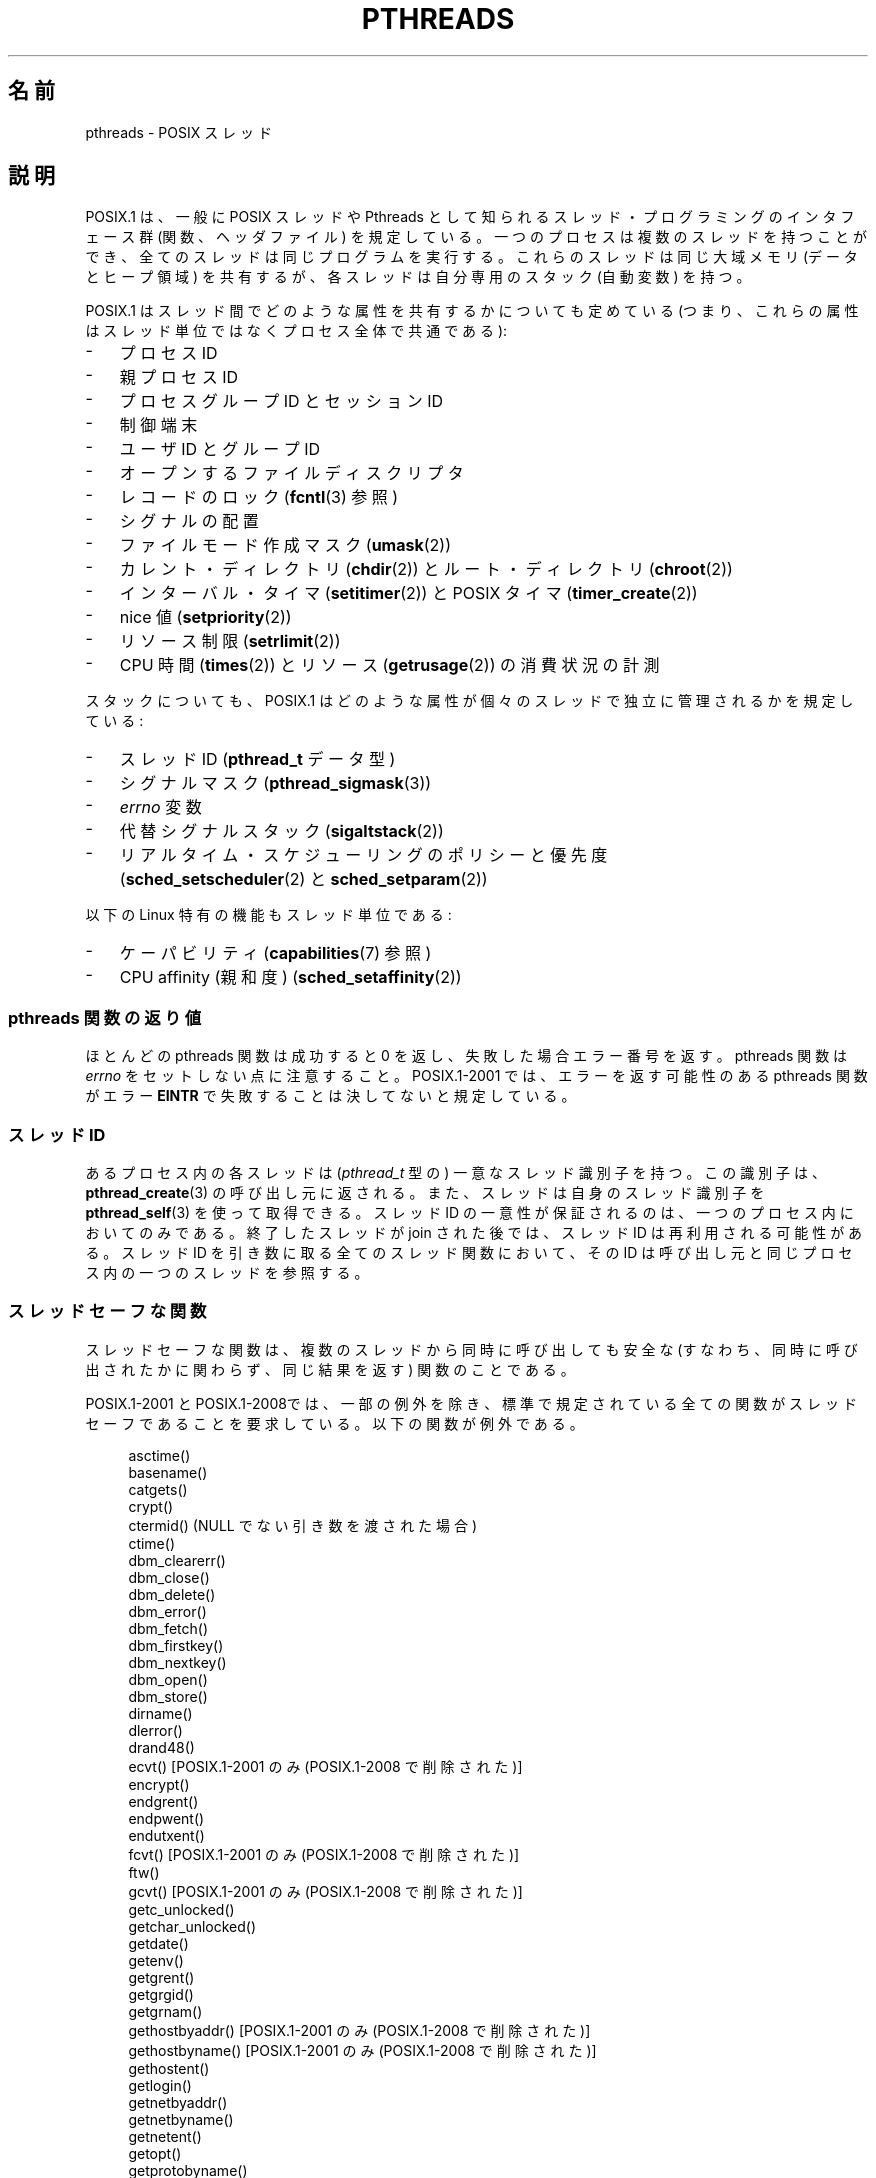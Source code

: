 .\" t
.\" Copyright (c) 2005 by Michael Kerrisk <mtk.manpages@gmail.com>
.\"
.\" Permission is granted to make and distribute verbatim copies of this
.\" manual provided the copyright notice and this permission notice are
.\" preserved on all copies.
.\"
.\" Permission is granted to copy and distribute modified versions of this
.\" manual under the conditions for verbatim copying, provided that the
.\" entire resulting derived work is distributed under the terms of a
.\" permission notice identical to this one.
.\"
.\" Since the Linux kernel and libraries are constantly changing, this
.\" manual page may be incorrect or out-of-date.  The author(s) assume no
.\" responsibility for errors or omissions, or for damages resulting from
.\" the use of the information contained herein.  The author(s) may not
.\" have taken the same level of care in the production of this manual,
.\" which is licensed free of charge, as they might when working
.\" professionally.
.\"
.\" Formatted or processed versions of this manual, if unaccompanied by
.\" the source, must acknowledge the copyright and authors of this work.
.\"
.\"*******************************************************************
.\"
.\" This file was generated with po4a. Translate the source file.
.\"
.\"*******************************************************************
.TH PTHREADS 7 2010\-11\-14 Linux "Linux Programmer's Manual"
.SH 名前
pthreads \- POSIX スレッド
.SH 説明
POSIX.1 は、一般に POSIX スレッドや Pthreads として知られる スレッド・プログラミングのインタフェース群
(関数、ヘッダファイル)  を規定している。一つのプロセスは複数のスレッドを持つことができ、 全てのスレッドは同じプログラムを実行する。
これらのスレッドは同じ大域メモリ (データとヒープ領域) を共有するが、 各スレッドは自分専用のスタック (自動変数) を持つ。

POSIX.1 はスレッド間でどのような属性を共有するかについても定めている (つまり、これらの属性はスレッド単位ではなくプロセス全体で共通である):
.IP \- 3
プロセス ID
.IP \- 3
親プロセス ID
.IP \- 3
プロセスグループ ID とセッション ID
.IP \- 3
制御端末
.IP \- 3
ユーザ ID とグループ ID
.IP \- 3
オープンするファイルディスクリプタ
.IP \- 3
レコードのロック (\fBfcntl\fP(3)  参照)
.IP \- 3
シグナルの配置
.IP \- 3
ファイルモード作成マスク (\fBumask\fP(2))
.IP \- 3
カレント・ディレクトリ (\fBchdir\fP(2))  とルート・ディレクトリ (\fBchroot\fP(2))
.IP \- 3
インターバル・タイマ (\fBsetitimer\fP(2))  と POSIX タイマ (\fBtimer_create\fP(2))
.IP \- 3
nice 値 (\fBsetpriority\fP(2))
.IP \- 3
リソース制限 (\fBsetrlimit\fP(2))
.IP \- 3
CPU 時間 (\fBtimes\fP(2))  とリソース (\fBgetrusage\fP(2))  の消費状況の計測
.PP
スタックについても、POSIX.1 はどのような属性が 個々のスレッドで独立に管理されるかを規定している:
.IP \- 3
スレッド ID (\fBpthread_t\fP データ型)
.IP \- 3
シグナルマスク (\fBpthread_sigmask\fP(3))
.IP \- 3
\fIerrno\fP 変数
.IP \- 3
代替シグナルスタック (\fBsigaltstack\fP(2))
.IP \- 3
リアルタイム・スケジューリングのポリシーと優先度 (\fBsched_setscheduler\fP(2)  と \fBsched_setparam\fP(2))
.PP
以下の Linux 特有の機能もスレッド単位である:
.IP \- 3
ケーパビリティ (\fBcapabilities\fP(7)  参照)
.IP \- 3
CPU affinity (親和度)  (\fBsched_setaffinity\fP(2))
.SS "pthreads 関数の返り値"
ほとんどの pthreads 関数は成功すると 0 を返し、 失敗した場合エラー番号を返す。 pthreads 関数は \fIerrno\fP
をセットしない点に注意すること。 POSIX.1\-2001 では、 エラーを返す可能性のある pthreads 関数がエラー \fBEINTR\fP
で失敗することは決してないと規定している。
.SS "スレッド ID"
あるプロセス内の各スレッドは (\fIpthread_t\fP 型の) 一意なスレッド識別子を持つ。 この識別子は、 \fBpthread_create\fP(3)
の呼び出し元に返される。また、スレッドは自身のスレッド識別子を \fBpthread_self\fP(3)  を使って取得できる。 スレッド ID
の一意性が保証されるのは、一つのプロセス内においてのみである。 終了したスレッドが join された後では、スレッド ID は再利用される可能性がある。
スレッド ID を引き数に取る全てのスレッド関数において、 その ID は呼び出し元と同じプロセス内の一つのスレッドを参照する。
.SS スレッドセーフな関数
スレッドセーフな関数は、複数のスレッドから同時に呼び出しても安全な (すなわち、同時に呼び出されたかに関わらず、同じ結果を返す) 関数のことである。

POSIX.1\-2001 と POSIX.1\-2008では、一部の例外を除き、 標準で規定されている全ての関数がスレッドセーフであることを要求している。
以下の関数が例外である。
.in +4n
.nf

asctime()
basename()
catgets()
crypt()
ctermid() (NULL でない引き数を渡された場合)
ctime()
dbm_clearerr()
dbm_close()
dbm_delete()
dbm_error()
dbm_fetch()
dbm_firstkey()
dbm_nextkey()
dbm_open()
dbm_store()
dirname()
dlerror()
drand48()
ecvt() [POSIX.1\-2001 のみ (POSIX.1\-2008 で削除された)]
encrypt()
endgrent()
endpwent()
endutxent()
fcvt() [POSIX.1\-2001 のみ (POSIX.1\-2008 で削除された)]
ftw()
gcvt() [POSIX.1\-2001 のみ (POSIX.1\-2008 で削除された)]
getc_unlocked()
getchar_unlocked()
getdate()
getenv()
getgrent()
getgrgid()
getgrnam()
gethostbyaddr() [POSIX.1\-2001 のみ (POSIX.1\-2008 で削除された)]
gethostbyname() [POSIX.1\-2001 のみ (POSIX.1\-2008 で削除された)]
gethostent()
getlogin()
getnetbyaddr()
getnetbyname()
getnetent()
getopt()
getprotobyname()
getprotobynumber()
getprotoent()
getpwent()
getpwnam()
getpwuid()
getservbyname()
getservbyport()
getservent()
getutxent()
getutxid()
getutxline()
gmtime()
hcreate()
hdestroy()
hsearch()
inet_ntoa()
l64a()
lgamma()
lgammaf()
lgammal()
localeconv()
localtime()
lrand48()
mrand48()
nftw()
nl_langinfo()
ptsname()
putc_unlocked()
putchar_unlocked()
putenv()
pututxline()
rand()
readdir()
setenv()
setgrent()
setkey()
setpwent()
setutxent()
strerror()
strsignal() [POSIX.1\-2008 で追加された]
strtok()
system() [POSIX.1\-2008 で追加された]
tmpnam() (NULL でない引き数を渡された場合)
ttyname()
unsetenv()
wcrtomb() (最後の引き数が NULL の場合)
wcsrtombs() (最後の引き数が NULL の場合)
wcstombs()
wctomb()
.fi
.in
.SS "async\-cancel\-safe 関数"
async\-cancel\-safe 関数は、
非同期キャンセル機能が有効になっているアプリケーションで
安全に呼び出すことができる関数のことである
(\fBpthread_setcancelstate\fP(3) を参照)。

以下の関数だけが、POSIX.1\-2001 と POSIX.1\-2008 で async\-cancel\-safe で
なければならないとされている。
.in +4n
.nf

pthread_cancel()
pthread_setcancelstate()
pthread_setcanceltype()
.fi
.in
.SS "取り消しポイント (cancellation points)"
POSIX.1 の規定では、特定の関数は取り消しポイントでなければならず、 他の特定の関数は取り消しポイントであってもよいとされている。
あるスレッドが取り消し可能で、その取り消し種別 (cancelability type)  が延期 (deferred)
で、そのスレッドに対する取り消し要求が処理待ちの場合、 取り消しポイントである関数を呼び出した時点で、そのスレッドのキャンセルが 行われる。

POSIX.1\-2001 と POSIX.1\-2008 の両方、もしくはいずれか一方では、 以下の関数は、取り消しポイント (cancellation
points) で あることが必須となっている。

.\" FIXME
.\" Document the list of all functions that are cancellation points in glibc
.in +4n
.nf
accept()
aio_suspend()
clock_nanosleep()
close()
connect()
creat()
fcntl() F_SETLKW
fdatasync()
fsync()
getmsg()
getpmsg()
lockf() F_LOCK
mq_receive()
mq_send()
mq_timedreceive()
mq_timedsend()
msgrcv()
msgsnd()
msync()
nanosleep()
open()
openat() [POSIX.1\-2008 で追加された]
pause()
poll()
pread()
pselect()
pthread_cond_timedwait()
pthread_cond_wait()
pthread_join()
pthread_testcancel()
putmsg()
putpmsg()
pwrite()
read()
readv()
recv()
recvfrom()
recvmsg()
select()
sem_timedwait()
sem_wait()
send()
sendmsg()
sendto()
sigpause() [POSIX.1\-2001 only (moves to "may" list in POSIX.1\-2008)]
sigsuspend()
sigtimedwait()
sigwait()
sigwaitinfo()
sleep()
system()
tcdrain()
usleep() [POSIX.1\-2001 のみ (POSIX.1\-2008 で削除された)]
wait()
waitid()
waitpid()
write()
writev()
.fi
.in

POSIX.1\-2001 と POSIX.1\-2008 の両方、もしくはいずれか一方では、 以下の関数は、取り消しポイント (cancellation
points) で あってもよいことになっている。

.in +4n
.nf
access()
asctime()
asctime_r()
catclose()
catgets()
catopen()
chmod() [POSIX.1\-2008 で追加された]
chown() [POSIX.1\-2008 で追加された]
closedir()
closelog()
ctermid()
ctime()
ctime_r()
dbm_close()
dbm_delete()
dbm_fetch()
dbm_nextkey()
dbm_open()
dbm_store()
dlclose()
dlopen()
dprintf() [POSIX.1\-2008 で追加された]
endgrent()
endhostent()
endnetent()
endprotoent()
endpwent()
endservent()
endutxent()
faccessat() [POSIX.1\-2008 で追加された]
fchmod() [POSIX.1\-2008 で追加された]
fchmodat() [POSIX.1\-2008 で追加された]
fchown() [POSIX.1\-2008 で追加された]
fchownat() [POSIX.1\-2008 で追加された]
fclose()
fcntl() (cmd 引き数が何であっても)
fflush()
fgetc()
fgetpos()
fgets()
fgetwc()
fgetws()
fmtmsg()
fopen()
fpathconf()
fprintf()
fputc()
fputs()
fputwc()
fputws()
fread()
freopen()
fscanf()
fseek()
fseeko()
fsetpos()
fstat()
fstatat() [POSIX.1\-2008 で追加された]
ftell()
ftello()
ftw()
futimens() [POSIX.1\-2008 で追加された]
fwprintf()
fwrite()
fwscanf()
getaddrinfo()
getc()
getc_unlocked()
getchar()
getchar_unlocked()
getcwd()
getdate()
getdelim() [POSIX.1\-2008 で追加された]
getgrent()
getgrgid()
getgrgid_r()
getgrnam()
getgrnam_r()
gethostbyaddr() [SUSv3 のみ (この関数は POSIX.1\-2008 で削除されている)]
gethostbyname() [SUSv3 のみ (この関数は POSIX.1\-2008 で削除されている)]
gethostent()
gethostid()
gethostname()
getline() [POSIX.1\-2008 で追加された]
getlogin()
getlogin_r()
getnameinfo()
getnetbyaddr()
getnetbyname()
getnetent()
getopt() (opterr が 0 以外の場合)
getprotobyname()
getprotobynumber()
getprotoent()
getpwent()
getpwnam()
getpwnam_r()
getpwuid()
getpwuid_r()
gets()
getservbyname()
getservbyport()
getservent()
getutxent()
getutxid()
getutxline()
getwc()
getwchar()
getwd() [SUSv3 のみ (この関数は POSIX.1\-2008 で削除されている)]
glob()
iconv_close()
iconv_open()
ioctl()
link()
linkat() [POSIX.1\-2008 で追加された]
lio_listio() [POSIX.1\-2008 で追加された]
localtime()
localtime_r()
lockf() [POSIX.1\-2008 で追加された]
lseek()
lstat()
mkdir() [POSIX.1\-2008 で追加された]
mkdirat() [POSIX.1\-2008 で追加された]
mkdtemp() [POSIX.1\-2008 で追加された]
mkfifo() [POSIX.1\-2008 で追加された]
mkfifoat() [POSIX.1\-2008 で追加された]
mknod() [POSIX.1\-2008 で追加された]
mknodat() [POSIX.1\-2008 で追加された]
mkstemp()
mktime()
nftw()
opendir()
openlog()
pathconf()
pclose()
perror()
popen()
posix_fadvise()
posix_fallocate()
posix_madvise()
posix_openpt()
posix_spawn()
posix_spawnp()
posix_trace_clear()
posix_trace_close()
posix_trace_create()
posix_trace_create_withlog()
posix_trace_eventtypelist_getnext_id()
posix_trace_eventtypelist_rewind()
posix_trace_flush()
posix_trace_get_attr()
posix_trace_get_filter()
posix_trace_get_status()
posix_trace_getnext_event()
posix_trace_open()
posix_trace_rewind()
posix_trace_set_filter()
posix_trace_shutdown()
posix_trace_timedgetnext_event()
posix_typed_mem_open()
printf()
psiginfo() [POSIX.1\-2008 で追加された]
psignal() [POSIX.1\-2008 で追加された]
pthread_rwlock_rdlock()
pthread_rwlock_timedrdlock()
pthread_rwlock_timedwrlock()
pthread_rwlock_wrlock()
putc()
putc_unlocked()
putchar()
putchar_unlocked()
puts()
pututxline()
putwc()
putwchar()
readdir()
readdir_r()
readlink() [POSIX.1\-2008 で追加された]
readlinkat() [POSIX.1\-2008 で追加された]
remove()
rename()
renameat() [POSIX.1\-2008 で追加された]
rewind()
rewinddir()
scandir() [POSIX.1\-2008 で追加された]
scanf()
seekdir()
semop()
setgrent()
sethostent()
setnetent()
setprotoent()
setpwent()
setservent()
setutxent()
sigpause() [POSIX.1\-2008 で追加された]
stat()
strerror()
strerror_r()
strftime()
symlink()
symlinkat() [POSIX.1\-2008 で追加された]
sync()
syslog()
tmpfile()
tmpnam()
ttyname()
ttyname_r()
tzset()
ungetc()
ungetwc()
unlink()
unlinkat() [POSIX.1\-2008 で追加された]
utime() [POSIX.1\-2008 で追加された]
utimensat() [POSIX.1\-2008 で追加された]
utimes() [POSIX.1\-2008 で追加された]
vdprintf() [POSIX.1\-2008 で追加された]
vfprintf()
vfwprintf()
vprintf()
vwprintf()
wcsftime()
wordexp()
wprintf()
wscanf()
.fi
.in

.\" So, scanning "cancellation point" comments in the glibc 2.8 header
.\" files, it looks as though at least the following nonstandard
.\" functions are cancellation points:
.\" endnetgrent
.\" endspent
.\" epoll_pwait
.\" epoll_wait
.\" fcloseall
.\" fdopendir
.\" fflush_unlocked
.\" fgetc_unlocked
.\" fgetgrent
.\" fgetgrent_r
.\" fgetpwent
.\" fgetpwent_r
.\" fgets_unlocked
.\" fgetspent
.\" fgetspent_r
.\" fgetwc_unlocked
.\" fgetws_unlocked
.\" fputc_unlocked
.\" fputs_unlocked
.\" fputwc_unlocked
.\" fputws_unlocked
.\" fread_unlocked
.\" fwrite_unlocked
.\" gai_suspend
.\" getaddrinfo_a
.\" getdate_r
.\" getgrent_r
.\" getgrouplist
.\" gethostbyaddr_r
.\" gethostbyname2
.\" gethostbyname2_r
.\" gethostbyname_r
.\" gethostent_r
.\" getnetbyaddr_r
.\" getnetbyname_r
.\" getnetent_r
.\" getnetgrent
.\" getnetgrent_r
.\" getprotobyname_r
.\" getprotobynumber_r
.\" getprotoent_r
.\" getpw
.\" getpwent_r
.\" getservbyname_r
.\" getservbyport_r
.\" getservent_r
.\" getspent
.\" getspent_r
.\" getspnam
.\" getspnam_r
.\" getutmp
.\" getutmpx
.\" getw
.\" getwc_unlocked
.\" getwchar_unlocked
.\" initgroups
.\" innetgr
.\" mkostemp
.\" mkostemp64
.\" mkstemp64
.\" ppoll
.\" pthread_timedjoin_np
.\" putgrent
.\" putpwent
.\" putspent
.\" putw
.\" putwc_unlocked
.\" putwchar_unlocked
.\" rcmd
.\" rcmd_af
.\" rexec
.\" rexec_af
.\" rresvport
.\" rresvport_af
.\" ruserok
.\" ruserok_af
.\" setnetgrent
.\" setspent
.\" sgetspent
.\" sgetspent_r
.\" updwtmpx
.\" utmpxname
.\" vfscanf
.\" vfwscanf
.\" vscanf
.\" vsyslog
.\" vwscanf
実装時に、標準規格で規定されていないその他の関数を取り消しポイント とすることも認められている。 特に、停止 (block)
する可能性がある非標準の関数を取り消しポイントと する実装はあり得ることだろう (ファイルを扱う可能性のあるほとんどの関数がこれに含まれる)。
.SS "Linux でのコンパイル"
Linux では、Pthreads API を用いたプログラムは \fIcc \-pthread\fP でコンパイルすべきである。
.SS "POSIX スレッドの Linux での実装"
これまで、2つのスレッドの実装が Linux の GNU C ライブラリにより 提供されてきた。
.TP 
\fBLinuxThreads\fP
最初の Pthreads の実装。 glibc 2.4 以降は、この実装はもはやサポートされていない。
.TP 
\fBNPTL\fP (Native POSIX Threads Library)
新しい Pthreads の実装。LinuxThreads と比べると、 NPTL は POSIX.1 の要求仕様への準拠の度合いが高く、
多数のスレッドを作成した際の性能も高い。 NPTL は glibc 2.3.2 以降で利用可能である。 NPTL を利用するには Linux 2.6
カーネルに実装されている機能が必要である。
.PP
どちらの実装もいわゆる 1:1 実装、すなわち個々のスレッドが カーネルのスケジューリング実体にマッピングされる。 どちらのスレッドの実装も Linux
の \fBclone\fP(2)  システムコールを利用している。 NPTL では、スレッド同期の基本機構 (mutex や スレッドの join 等) は
Linux の \fBfutex\fP(2)  システムコールを使って実装されている。
.SS LinuxThreads
この実装の大きな特徴は以下の通りである:
.IP \- 3
メインスレッド (最初のスレッド) とプログラムが \fBpthread_create\fP(3)  を使って作成したスレッドに加え、 この実装では「管理
(manager)」スレッドが作成される。 管理スレッドはスレッドの作成と終了を取り扱う (このスレッドがうっかり kill
されると、問題が起こることがある)。
.IP \- 3
この実装では内部でシグナルを使用している。 Linux 2.2 以降では、リアルタイムシグナルのうち最初の 3つが使われる (\fBsignal\fP(7)
参照)。 それ以前のカーネルでは \fBSIGUSR1\fP と \fBSIGUSR2\fP が使われる。
アプリケーションは、スレッド実装で利用されているシグナルを どれも使わないようにしなければならない。
.IP \- 3
スレッド間でプロセス ID を共有しない (実際には LinuxThreads のスレッドは通常よりは情報を共有するプロセスとして
実装されているが、一つの共通のプロセス ID を共有してはいない)。 (管理スレッドを含む) LinuxThreads スレッドは \fBps\fP(1)
を使うと別のプロセスのように見える。
.PP
LinuxThreads の実装では POSIX.1 仕様から逸脱している点が いくつかある。以下に示すような点がある:
.IP \- 3
\fBgetpid\fP(2)  を呼び出したときに、スレッド毎に異なる値が返される。
.IP \- 3
メインスレッド以外のスレッドで \fBgetppid\fP(2)  を呼び出すと、管理スレッドのプロセス ID が返される。 本当は、これらのスレッドで
\fBgetppid\fP(2)  を呼んだ場合にはメインスレッドでの \fBgetppid\fP(2)  と同じ値が返るべきである。
.IP \- 3
あるスレッドが \fBfork\fP(2)  を使って新しい子プロセスを作成した場合、 どのスレッドでもこの子プロセスを \fBwait\fP(2)
できるべきである。しかしながら、この実装では子プロセスを作成した スレッドだけがこの子プロセスを \fBwait\fP(2)  できる。
.IP \- 3
あるスレッドが \fBexecve\fP(2)  を呼び出した場合、他のスレッドは全て終了される (POSIX.1 の仕様通り)。
しかしながら、新しいプロセスは \fBexecve\fP(2)  を呼んだスレッドと同じ PID を持つ。正しくは メインスレッドと同じ PID
を持つべきである。
.IP \- 3
スレッド間でユーザ ID とグループ ID が共有されない このことは、set\-user\-ID プログラムで面倒な事態を招いたり、 アプリケーションが
\fBseteuid\fP(2)  などを使って信用情報 (credentials) を変更した場合に Pthreads 関数が失敗する原因となる。
.IP \- 3
スレッド間で共通のセッション ID やプロセスグループ ID を共有しない。
.IP \- 3
スレッド間で \fBfcntl\fP(2)  を使って作成されるレコード・ロックを共有しない。
.IP \- 3
\fBtimes\fP(2)  と \fBgetrusage\fP(2)  が返す情報がプロセス全体の情報でなくスレッド単位の情報である。
.IP \- 3
スレッド間でセマフォのアンドゥ値 (\fBsemop\fP(2)  参照) を共有しない。
.IP \- 3
スレッド間でインターバル・タイマを共有しない。
.IP \- 3
スレッドは共通の nice 値を共有しない。
.IP \- 3
POSXI.1 では、全体としてのプロセスに送られるシグナルと、 個別のスレッドに送られるシグナルを区別して考えている。 POSIX.1
によると、プロセスに送られたシグナル (例えば \fBkill\fP(2)  を使って送る) は、そのプロセスに属すスレッドのうち 勝手に
(arbitrarily) に選択された一つのスレッドにより処理される ことになっている。LinuxThreads はプロセスに送られるシグナルの
概念に対応しておらず、シグナルは特定のスレッドにだけ送ることができる。
.IP \- 3
スレッドはそれぞれの独自の代替シグナルスタックの設定を持つ。 しかし、新しいスレッドの代替シグナルスタックの設定は
そのスレッドを作成したスレッドからコピーされ、そのため スレッドは最初は一つの代替シグナルスタックを共有する。
(仕様では、新しいスレッドは代替シグナルスタックが定義されていない状態 で開始されるべきとされている。
2つのスレッドが共有されている代替シグナルスタック上で同時に シグナルの処理を行った場合、予測不可能なプログラムのエラーが 起こり得る。)
.SS NPTL
NPTL では、一つのプロセスの全てのスレッドは同じスレッド・グループ に属する; スレッド・グループの全メンバーは同じ PID を共有する。 NPTL
は管理スレッド (manager thread) を利用しない。 NPTL は内部でリアルタイムシグナルのうち最初の 2つの番号を使用しており
(\fBsignal\fP(7)  参照)、これらのシグナルはアプリケーションでは使用できない。

NPTL にも POSIX.1 に準拠していない点が少なくとも一つある:
.IP \- 3
.\" FIXME . bug report filed for NPTL nice nonconformance
.\" http://bugzilla.kernel.org/show_bug.cgi?id=6258
.\" Sep 08: there is a patch by Denys Vlasenko to address this
.\" "make setpriority POSIX compliant; introduce PRIO_THREAD extension"
.\" Monitor this to see if it makes it into mainline.
スレッドは共通の nice 値を共有しない。
.PP
NPTL の標準非準拠な点のうちいくつかは以前のカーネルでのみ発生する:
.IP \- 3
\fBtimes\fP(2)  と \fBgetrusage\fP(2)  が返す情報がプロセス全体の情報でなくスレッド単位の情報である (カーネル 2.6.9
で修正された)。
.IP \- 3
スレッド間でリソース制限を共有しない (カーネル 2.6.10 で修正された)。
.IP \- 3
スレッド間でインターバル・タイマを共有しない (カーネル 2.6.12 で修正された)。
.IP \- 3
メインスレッドだけが \fBsetsid\fP(2)  を使って新しいセッションを開始することができる (カーネル 2.6.16 で修正された)。
.IP \- 3
メインスレッドだけが \fBsetpgid\fP(2)  を使ってそのプロセスをプロセス・グループ・リーダーにすることができる (カーネル 2.6.16
で修正された)。
.IP \- 3
スレッドはそれぞれの独自の代替シグナルスタックの設定を持つ。 しかし、新しいスレッドの代替シグナルスタックの設定は
そのスレッドを作成したスレッドからコピーされ、そのため スレッドは最初は一つの代替シグナルスタックを共有する (カーネル 2.6.16 で修正された)。
.PP
NPTL の実装では以下の点についても注意すること:
.IP \- 3
スタックサイズのリソースのソフト・リミット (\fBsetrlimit\fP(2)  の \fBRLIMIT_STACK\fP の説明を参照) が
\fIunlimited\fP 以外の値に設定されている場合、ソフト・リミットの値が 新しいスレッドのデフォルトのスタックサイズとなる。
設定を有効にするためには、プログラムを実行する前にリミット値を 設定しておかなければならない。たいていは、シェルの組み込みコマンドの \fIulimit
\-s\fP (C シェルでは \fIlimit stacksize\fP)  を使って設定する。
.SS スレッド実装の判定
glibc 2.3.2 以降では、 \fBgetconf\fP(1)  コマンドを使って、 システムのスレッド実装を判定することができる。 以下に例を示す:
.nf
.in +4n

bash$ getconf GNU_LIBPTHREAD_VERSION
NPTL 2.3.4
.in
.fi
.PP
ぞれ以前の glibc のバージョンでは、以下のようなコマンドで デフォルトのスレッド実装を判定することができる。
.nf
.in +4n

bash$ $( ldd /bin/ls | grep libc.so | awk \(aq{print $3}\(aq ) | \e
                egrep \-i \(aqthreads|ntpl\(aq
        Native POSIX Threads Library by Ulrich Drepper et al
.in
.fi
.SS "スレッドの実装の選択: LD_ASSUME_KERNEL"
LinuxThreads と NPTL の両方をサポートしている glibc (glibc 2.3.\fIx\fP) があるシステムでは、
\fBLD_ASSUME_KERNEL\fP 環境変数を使うことで、動的リンカがデフォルトで 選択するスレッド実装を上書きすることができる。
この変数により、動的リンカが特定のバージョンのカーネル上で 動作していると仮定するように指定する。 NPTL
が必要とするサポート機能を提供していないカーネルバージョンを 指定することで、強制的に LinuxThreads を使うことができる
(このようなことをする最もありそうな場面は、 LinuxThreads の標準非準拠な振舞いに依存する (壊れた) アプリケーション
を動作させる場合だろう)。 以下に例を示す:
.nf
.in +4n

bash$ $( LD_ASSUME_KERNEL=2.2.5 ldd /bin/ls | grep libc.so | \e
                awk \(aq{print $3}\(aq ) | egrep \-i \(aqthreads|ntpl\(aq
        linuxthreads\-0.10 by Xavier Leroy
.in
.fi
.SH 関連項目
.ad l
.nh
\fBclone\fP(2), \fBfutex\fP(2), \fBgettid\fP(2), \fBfutex\fP(7), \fBsigevent\fP(7),
\fBsignal\fP(7),
.br
および Pthreads の各種マニュアルページ、例えば: \fBpthread_attr_init\fP(3),
\fBpthread_atfork\fP(3), \fBpthread_cancel\fP(3), \fBpthread_cleanup_push\fP(3),
\fBpthread_cond_signal\fP(3), \fBpthread_cond_wait\fP(3), \fBpthread_create\fP(3),
\fBpthread_detach\fP(3), \fBpthread_equal\fP(3), \fBpthread_exit\fP(3),
\fBpthread_key_create\fP(3), \fBpthread_kill\fP(3), \fBpthread_mutex_lock\fP(3),
\fBpthread_mutex_unlock\fP(3), \fBpthread_once\fP(3),
\fBpthread_setcancelstate\fP(3), \fBpthread_setcanceltype\fP(3),
\fBpthread_setspecific\fP(3), \fBpthread_sigmask\fP(3), \fBpthread_sigqueue\fP(3),
and \fBpthread_testcancel\fP(3)
